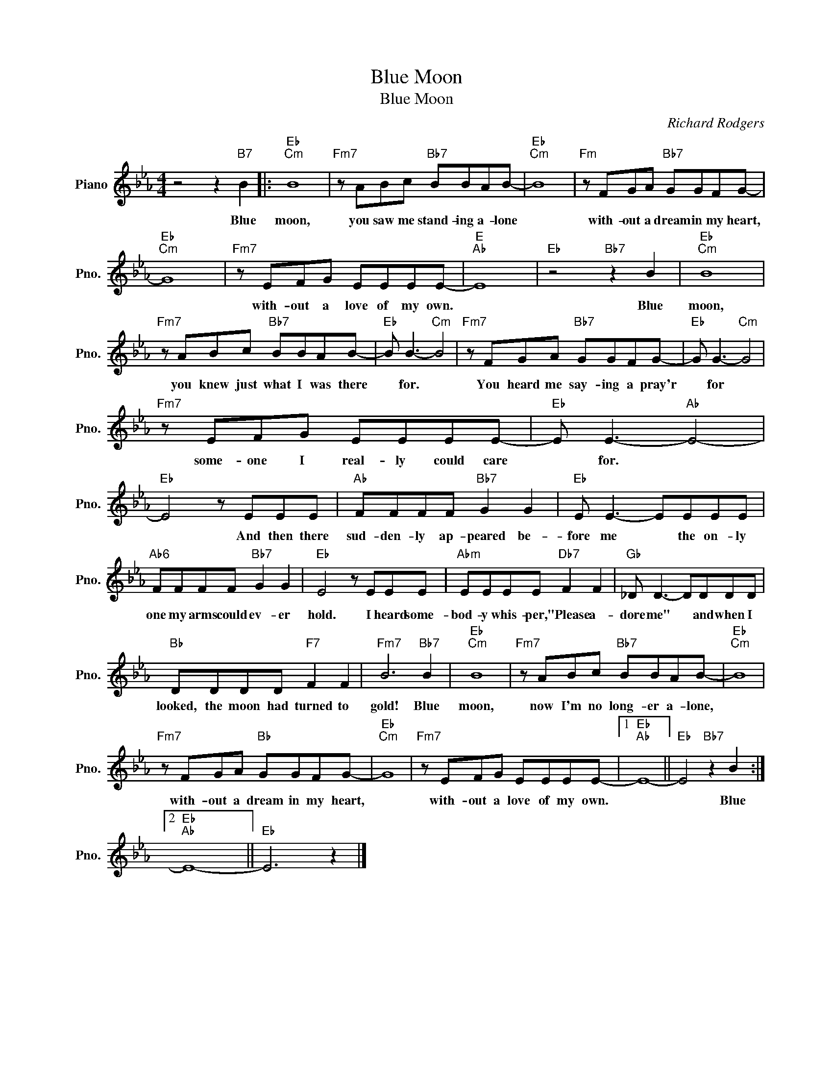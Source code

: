 X:1
T:Blue Moon
T:Blue Moon
C:Richard Rodgers
Z:All Rights Reserved
L:1/8
M:4/4
K:Eb
V:1 treble nm="Piano" snm="Pno."
%%MIDI program 0
V:1
 z4 z2"B7" B2 |:"Eb""Cm" B8 |"Fm7" z ABc"Bb7" BBAB- |"Eb""Cm" B8 |"Fm" z FGA"Bb7" GGFG- | %5
w: Blue|moon,|you saw me stand- ing a- lone||with- out a dream in my heart,|
"Eb""Cm" G8 |"Fm7" z EFG EEEE- |"E""Ab" E8 |"Eb" z4"Bb7" z2 B2 |"Eb""Cm" B8 | %10
w: |with- out a love of my own.||Blue|moon,|
"Fm7" z ABc"Bb7" BBAB- |"Eb" B B3-"Cm" B4 |"Fm7" z FGA"Bb7" GGFG- |"Eb" G G3-"Cm" G4 | %14
w: you knew just what I was there|* for. *|You heard me say- ing a pray'r|* for *|
"Fm7" z EFG EEEE- |"Eb" E E3-"Ab" E4- |"Eb" E4 z EEE |"Ab" FFFF"Bb7" G2 G2 |"Eb" E E3- EEEE | %19
w: some- one I real- ly could care|* for. *|* And then there|sud- den- ly ap- peared be-|fore me * the on- ly|
"Ab6" FFFF"Bb7" G2 G2 |"Eb" E4 z EEE |"Abm" EEEE"Db7" F2 F2 |"Gb" _D D3- DDDD | %23
w: one my arms could ev- er|hold. I heard some-|bod- y whis- per, "Please a-|dore me" * and when I|
"Bb" DDDD"F7" F2 F2 |"Fm7" B6"Bb7" B2 |"Eb""Cm" B8 |"Fm7" z ABc"Bb7" BBAB- |"Eb""Cm" B8 | %28
w: looked, the moon had turned to|gold! Blue|moon,|now I'm no long- er a- lone,||
"Fm7" z FGA"Bb" GGFG- |"Eb""Cm" G8 |"Fm7" z EFG EEEE- |1"Eb""Ab" E8- ||"Eb" E4"Bb7" z2 B2 :|2 %33
w: with- out a dream in my heart,||with- out a love of my own.||* Blue|
"Eb""Ab" E8- ||"Eb" E6 z2 |] %35
w: ||

